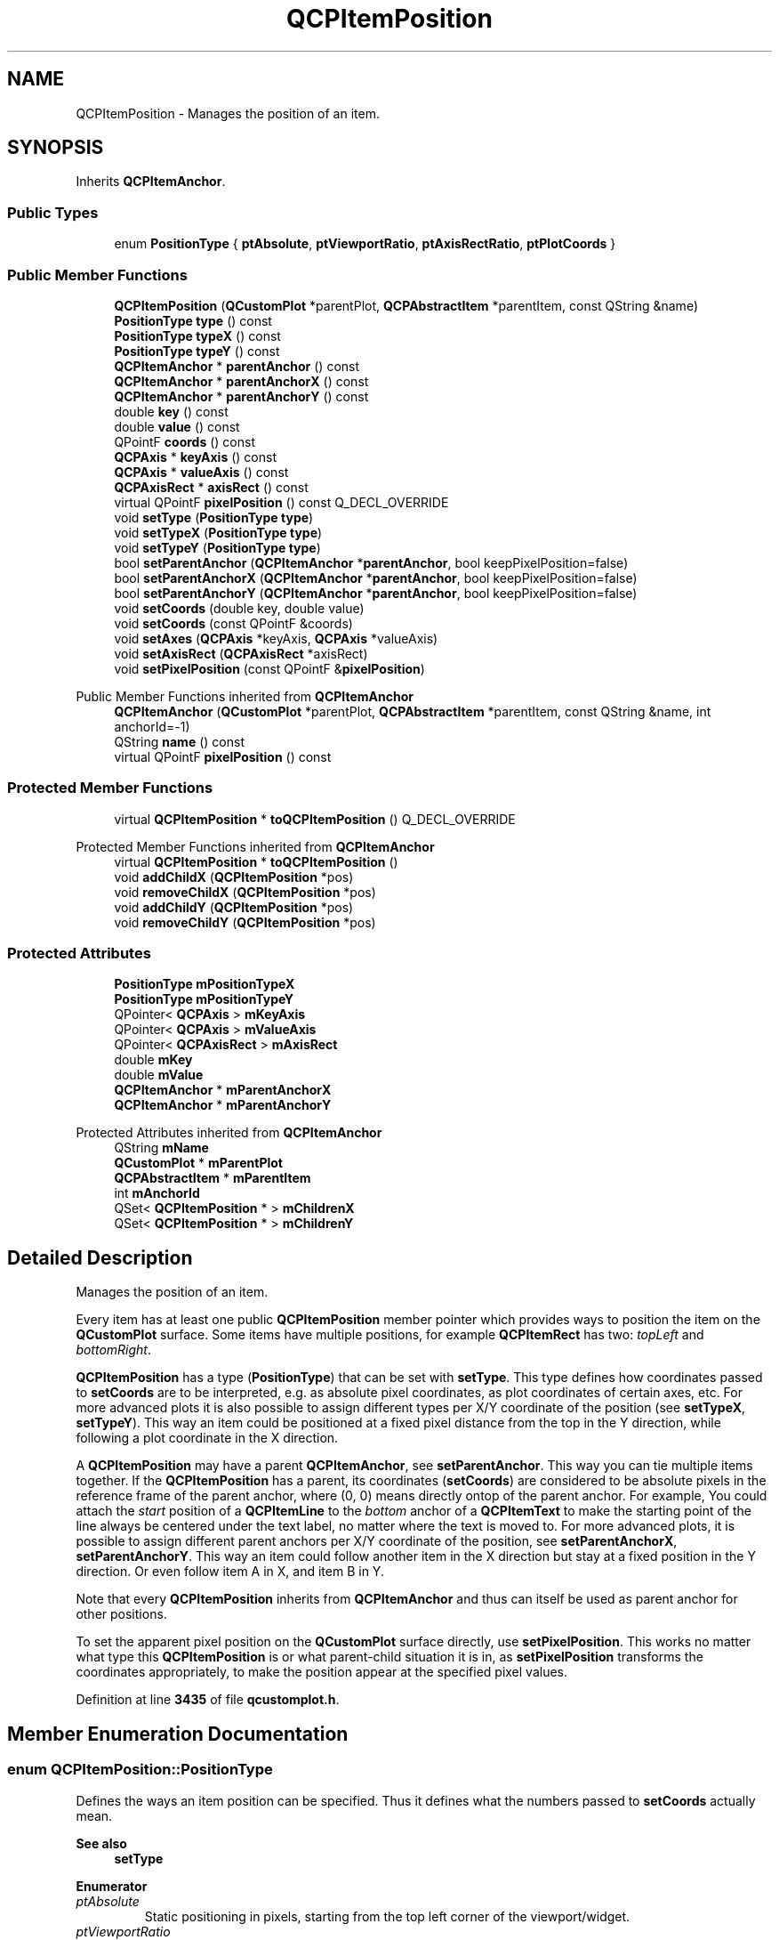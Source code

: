 .TH "QCPItemPosition" 3 "Wed Mar 15 2023" "OmronPID" \" -*- nroff -*-
.ad l
.nh
.SH NAME
QCPItemPosition \- Manages the position of an item\&.  

.SH SYNOPSIS
.br
.PP
.PP
Inherits \fBQCPItemAnchor\fP\&.
.SS "Public Types"

.in +1c
.ti -1c
.RI "enum \fBPositionType\fP { \fBptAbsolute\fP, \fBptViewportRatio\fP, \fBptAxisRectRatio\fP, \fBptPlotCoords\fP }"
.br
.in -1c
.SS "Public Member Functions"

.in +1c
.ti -1c
.RI "\fBQCPItemPosition\fP (\fBQCustomPlot\fP *parentPlot, \fBQCPAbstractItem\fP *parentItem, const QString &name)"
.br
.ti -1c
.RI "\fBPositionType\fP \fBtype\fP () const"
.br
.ti -1c
.RI "\fBPositionType\fP \fBtypeX\fP () const"
.br
.ti -1c
.RI "\fBPositionType\fP \fBtypeY\fP () const"
.br
.ti -1c
.RI "\fBQCPItemAnchor\fP * \fBparentAnchor\fP () const"
.br
.ti -1c
.RI "\fBQCPItemAnchor\fP * \fBparentAnchorX\fP () const"
.br
.ti -1c
.RI "\fBQCPItemAnchor\fP * \fBparentAnchorY\fP () const"
.br
.ti -1c
.RI "double \fBkey\fP () const"
.br
.ti -1c
.RI "double \fBvalue\fP () const"
.br
.ti -1c
.RI "QPointF \fBcoords\fP () const"
.br
.ti -1c
.RI "\fBQCPAxis\fP * \fBkeyAxis\fP () const"
.br
.ti -1c
.RI "\fBQCPAxis\fP * \fBvalueAxis\fP () const"
.br
.ti -1c
.RI "\fBQCPAxisRect\fP * \fBaxisRect\fP () const"
.br
.ti -1c
.RI "virtual QPointF \fBpixelPosition\fP () const Q_DECL_OVERRIDE"
.br
.ti -1c
.RI "void \fBsetType\fP (\fBPositionType\fP \fBtype\fP)"
.br
.ti -1c
.RI "void \fBsetTypeX\fP (\fBPositionType\fP \fBtype\fP)"
.br
.ti -1c
.RI "void \fBsetTypeY\fP (\fBPositionType\fP \fBtype\fP)"
.br
.ti -1c
.RI "bool \fBsetParentAnchor\fP (\fBQCPItemAnchor\fP *\fBparentAnchor\fP, bool keepPixelPosition=false)"
.br
.ti -1c
.RI "bool \fBsetParentAnchorX\fP (\fBQCPItemAnchor\fP *\fBparentAnchor\fP, bool keepPixelPosition=false)"
.br
.ti -1c
.RI "bool \fBsetParentAnchorY\fP (\fBQCPItemAnchor\fP *\fBparentAnchor\fP, bool keepPixelPosition=false)"
.br
.ti -1c
.RI "void \fBsetCoords\fP (double key, double value)"
.br
.ti -1c
.RI "void \fBsetCoords\fP (const QPointF &coords)"
.br
.ti -1c
.RI "void \fBsetAxes\fP (\fBQCPAxis\fP *keyAxis, \fBQCPAxis\fP *valueAxis)"
.br
.ti -1c
.RI "void \fBsetAxisRect\fP (\fBQCPAxisRect\fP *axisRect)"
.br
.ti -1c
.RI "void \fBsetPixelPosition\fP (const QPointF &\fBpixelPosition\fP)"
.br
.in -1c

Public Member Functions inherited from \fBQCPItemAnchor\fP
.in +1c
.ti -1c
.RI "\fBQCPItemAnchor\fP (\fBQCustomPlot\fP *parentPlot, \fBQCPAbstractItem\fP *parentItem, const QString &name, int anchorId=\-1)"
.br
.ti -1c
.RI "QString \fBname\fP () const"
.br
.ti -1c
.RI "virtual QPointF \fBpixelPosition\fP () const"
.br
.in -1c
.SS "Protected Member Functions"

.in +1c
.ti -1c
.RI "virtual \fBQCPItemPosition\fP * \fBtoQCPItemPosition\fP () Q_DECL_OVERRIDE"
.br
.in -1c

Protected Member Functions inherited from \fBQCPItemAnchor\fP
.in +1c
.ti -1c
.RI "virtual \fBQCPItemPosition\fP * \fBtoQCPItemPosition\fP ()"
.br
.ti -1c
.RI "void \fBaddChildX\fP (\fBQCPItemPosition\fP *pos)"
.br
.ti -1c
.RI "void \fBremoveChildX\fP (\fBQCPItemPosition\fP *pos)"
.br
.ti -1c
.RI "void \fBaddChildY\fP (\fBQCPItemPosition\fP *pos)"
.br
.ti -1c
.RI "void \fBremoveChildY\fP (\fBQCPItemPosition\fP *pos)"
.br
.in -1c
.SS "Protected Attributes"

.in +1c
.ti -1c
.RI "\fBPositionType\fP \fBmPositionTypeX\fP"
.br
.ti -1c
.RI "\fBPositionType\fP \fBmPositionTypeY\fP"
.br
.ti -1c
.RI "QPointer< \fBQCPAxis\fP > \fBmKeyAxis\fP"
.br
.ti -1c
.RI "QPointer< \fBQCPAxis\fP > \fBmValueAxis\fP"
.br
.ti -1c
.RI "QPointer< \fBQCPAxisRect\fP > \fBmAxisRect\fP"
.br
.ti -1c
.RI "double \fBmKey\fP"
.br
.ti -1c
.RI "double \fBmValue\fP"
.br
.ti -1c
.RI "\fBQCPItemAnchor\fP * \fBmParentAnchorX\fP"
.br
.ti -1c
.RI "\fBQCPItemAnchor\fP * \fBmParentAnchorY\fP"
.br
.in -1c

Protected Attributes inherited from \fBQCPItemAnchor\fP
.in +1c
.ti -1c
.RI "QString \fBmName\fP"
.br
.ti -1c
.RI "\fBQCustomPlot\fP * \fBmParentPlot\fP"
.br
.ti -1c
.RI "\fBQCPAbstractItem\fP * \fBmParentItem\fP"
.br
.ti -1c
.RI "int \fBmAnchorId\fP"
.br
.ti -1c
.RI "QSet< \fBQCPItemPosition\fP * > \fBmChildrenX\fP"
.br
.ti -1c
.RI "QSet< \fBQCPItemPosition\fP * > \fBmChildrenY\fP"
.br
.in -1c
.SH "Detailed Description"
.PP 
Manages the position of an item\&. 

Every item has at least one public \fBQCPItemPosition\fP member pointer which provides ways to position the item on the \fBQCustomPlot\fP surface\&. Some items have multiple positions, for example \fBQCPItemRect\fP has two: \fItopLeft\fP and \fIbottomRight\fP\&.
.PP
\fBQCPItemPosition\fP has a type (\fBPositionType\fP) that can be set with \fBsetType\fP\&. This type defines how coordinates passed to \fBsetCoords\fP are to be interpreted, e\&.g\&. as absolute pixel coordinates, as plot coordinates of certain axes, etc\&. For more advanced plots it is also possible to assign different types per X/Y coordinate of the position (see \fBsetTypeX\fP, \fBsetTypeY\fP)\&. This way an item could be positioned at a fixed pixel distance from the top in the Y direction, while following a plot coordinate in the X direction\&.
.PP
A \fBQCPItemPosition\fP may have a parent \fBQCPItemAnchor\fP, see \fBsetParentAnchor\fP\&. This way you can tie multiple items together\&. If the \fBQCPItemPosition\fP has a parent, its coordinates (\fBsetCoords\fP) are considered to be absolute pixels in the reference frame of the parent anchor, where (0, 0) means directly ontop of the parent anchor\&. For example, You could attach the \fIstart\fP position of a \fBQCPItemLine\fP to the \fIbottom\fP anchor of a \fBQCPItemText\fP to make the starting point of the line always be centered under the text label, no matter where the text is moved to\&. For more advanced plots, it is possible to assign different parent anchors per X/Y coordinate of the position, see \fBsetParentAnchorX\fP, \fBsetParentAnchorY\fP\&. This way an item could follow another item in the X direction but stay at a fixed position in the Y direction\&. Or even follow item A in X, and item B in Y\&.
.PP
Note that every \fBQCPItemPosition\fP inherits from \fBQCPItemAnchor\fP and thus can itself be used as parent anchor for other positions\&.
.PP
To set the apparent pixel position on the \fBQCustomPlot\fP surface directly, use \fBsetPixelPosition\fP\&. This works no matter what type this \fBQCPItemPosition\fP is or what parent-child situation it is in, as \fBsetPixelPosition\fP transforms the coordinates appropriately, to make the position appear at the specified pixel values\&. 
.PP
Definition at line \fB3435\fP of file \fBqcustomplot\&.h\fP\&.
.SH "Member Enumeration Documentation"
.PP 
.SS "enum \fBQCPItemPosition::PositionType\fP"
Defines the ways an item position can be specified\&. Thus it defines what the numbers passed to \fBsetCoords\fP actually mean\&.
.PP
\fBSee also\fP
.RS 4
\fBsetType\fP 
.RE
.PP

.PP
\fBEnumerator\fP
.in +1c
.TP
\fB\fIptAbsolute \fP\fP
Static positioning in pixels, starting from the top left corner of the viewport/widget\&. 
.TP
\fB\fIptViewportRatio \fP\fP
Static positioning given by a fraction of the viewport size\&. For example, if you call setCoords(0, 0), the position will be at the top left corner of the viewport/widget\&. setCoords(1, 1) will be at the bottom right corner, setCoords(0\&.5, 0) will be horizontally centered and vertically at the top of the viewport/widget, etc\&. 
.TP
\fB\fIptAxisRectRatio \fP\fP
Static positioning given by a fraction of the axis rect size (see \fBsetAxisRect\fP)\&. For example, if you call setCoords(0, 0), the position will be at the top left corner of the axis rect\&. setCoords(1, 1) will be at the bottom right corner, setCoords(0\&.5, 0) will be horizontally centered and vertically at the top of the axis rect, etc\&. You can also go beyond the axis rect by providing negative coordinates or coordinates larger than 1\&. 
.TP
\fB\fIptPlotCoords \fP\fP
Dynamic positioning at a plot coordinate defined by two axes (see \fBsetAxes\fP)\&. 
.PP
Definition at line \fB3445\fP of file \fBqcustomplot\&.h\fP\&.
.SH "Constructor & Destructor Documentation"
.PP 
.SS "QCPItemPosition::QCPItemPosition (\fBQCustomPlot\fP * parentPlot, \fBQCPAbstractItem\fP * parentItem, const QString & name)"
Creates a new \fBQCPItemPosition\fP\&. You shouldn't create \fBQCPItemPosition\fP instances directly, even if you want to make a new item subclass\&. Use \fBQCPAbstractItem::createPosition\fP instead, as explained in the subclassing section of the \fBQCPAbstractItem\fP documentation\&. 
.PP
Definition at line \fB11488\fP of file \fBqcustomplot\&.cpp\fP\&.
.SS "QCPItemPosition::~QCPItemPosition ()\fC [virtual]\fP"

.PP
Definition at line \fB11499\fP of file \fBqcustomplot\&.cpp\fP\&.
.SH "Member Function Documentation"
.PP 
.SS "\fBQCPAxisRect\fP * QCPItemPosition::axisRect () const"

.PP
Definition at line \fB11522\fP of file \fBqcustomplot\&.cpp\fP\&.
.SS "QPointF QCPItemPosition::coords () const\fC [inline]\fP"

.PP
Definition at line \fB3468\fP of file \fBqcustomplot\&.h\fP\&.
.SS "double QCPItemPosition::key () const\fC [inline]\fP"

.PP
Definition at line \fB3466\fP of file \fBqcustomplot\&.h\fP\&.
.SS "\fBQCPAxis\fP * QCPItemPosition::keyAxis () const\fC [inline]\fP"

.PP
Definition at line \fB3469\fP of file \fBqcustomplot\&.h\fP\&.
.SS "\fBQCPItemAnchor\fP * QCPItemPosition::parentAnchor () const\fC [inline]\fP"
Returns the current parent anchor\&.
.PP
If different parent anchors were set for X and Y (\fBsetParentAnchorX\fP, \fBsetParentAnchorY\fP), this method returns the parent anchor of the Y coordinate\&. In that case rather use \fIparentAnchorX()\fP and \fIparentAnchorY()\fP\&.
.PP
\fBSee also\fP
.RS 4
\fBsetParentAnchor\fP 
.RE
.PP

.PP
Definition at line \fB3463\fP of file \fBqcustomplot\&.h\fP\&.
.SS "\fBQCPItemAnchor\fP * QCPItemPosition::parentAnchorX () const\fC [inline]\fP"

.PP
Definition at line \fB3464\fP of file \fBqcustomplot\&.h\fP\&.
.SS "\fBQCPItemAnchor\fP * QCPItemPosition::parentAnchorY () const\fC [inline]\fP"

.PP
Definition at line \fB3465\fP of file \fBqcustomplot\&.h\fP\&.
.SS "QPointF QCPItemPosition::pixelPosition () const\fC [virtual]\fP"
Returns the final absolute pixel position of the \fBQCPItemPosition\fP on the \fBQCustomPlot\fP surface\&. It includes all effects of type (\fBsetType\fP) and possible parent anchors (\fBsetParentAnchor\fP)\&.
.PP
\fBSee also\fP
.RS 4
\fBsetPixelPosition\fP 
.RE
.PP

.PP
Reimplemented from \fBQCPItemAnchor\fP\&.
.PP
Definition at line \fB11812\fP of file \fBqcustomplot\&.cpp\fP\&.
.SS "void QCPItemPosition::setAxes (\fBQCPAxis\fP * keyAxis, \fBQCPAxis\fP * valueAxis)"
When \fBsetType\fP is \fBptPlotCoords\fP, this function may be used to specify the axes the coordinates set with \fBsetCoords\fP relate to\&. By default they are set to the initial xAxis and yAxis of the \fBQCustomPlot\fP\&. 
.PP
Definition at line \fB11912\fP of file \fBqcustomplot\&.cpp\fP\&.
.SS "void QCPItemPosition::setAxisRect (\fBQCPAxisRect\fP * axisRect)"
When \fBsetType\fP is \fBptAxisRectRatio\fP, this function may be used to specify the axis rect the coordinates set with \fBsetCoords\fP relate to\&. By default this is set to the main axis rect of the \fBQCustomPlot\fP\&. 
.PP
Definition at line \fB11923\fP of file \fBqcustomplot\&.cpp\fP\&.
.SS "void QCPItemPosition::setCoords (const QPointF & pos)"
This is an overloaded member function, provided for convenience\&. It differs from the above function only in what argument(s) it accepts\&.
.PP
Sets the coordinates as a QPointF \fIpos\fP where pos\&.x has the meaning of \fIkey\fP and pos\&.y the meaning of \fIvalue\fP of the \fBsetCoords(double key, double value)\fP method\&. 
.PP
Definition at line \fB11801\fP of file \fBqcustomplot\&.cpp\fP\&.
.SS "void QCPItemPosition::setCoords (double key, double value)"
Sets the coordinates of this \fBQCPItemPosition\fP\&. What the coordinates mean, is defined by the type (\fBsetType\fP, \fBsetTypeX\fP, \fBsetTypeY\fP)\&.
.PP
For example, if the type is \fBptAbsolute\fP, \fIkey\fP and \fIvalue\fP mean the x and y pixel position on the \fBQCustomPlot\fP surface\&. In that case the origin (0, 0) is in the top left corner of the \fBQCustomPlot\fP viewport\&. If the type is \fBptPlotCoords\fP, \fIkey\fP and \fIvalue\fP mean a point in the plot coordinate system defined by the axes set by \fBsetAxes\fP\&. By default those are the \fBQCustomPlot\fP's xAxis and yAxis\&. See the documentation of \fBsetType\fP for other available coordinate types and their meaning\&.
.PP
If different types were configured for X and Y (\fBsetTypeX\fP, \fBsetTypeY\fP), \fIkey\fP and \fIvalue\fP must also be provided in the different coordinate systems\&. Here, the X type refers to \fIkey\fP, and the Y type refers to \fIvalue\fP\&.
.PP
\fBSee also\fP
.RS 4
\fBsetPixelPosition\fP 
.RE
.PP

.PP
Definition at line \fB11790\fP of file \fBqcustomplot\&.cpp\fP\&.
.SS "bool QCPItemPosition::setParentAnchor (\fBQCPItemAnchor\fP * parentAnchor, bool keepPixelPosition = \fCfalse\fP)"
Sets the parent of this \fBQCPItemPosition\fP to \fIparentAnchor\fP\&. This means the position will now follow any position changes of the anchor\&. The local coordinate system of positions with a parent anchor always is absolute pixels, with (0, 0) being exactly on top of the parent anchor\&. (Hence the type shouldn't be set to \fBptPlotCoords\fP for positions with parent anchors\&.)
.PP
if \fIkeepPixelPosition\fP is true, the current pixel position of the \fBQCPItemPosition\fP is preserved during reparenting\&. If it's set to false, the coordinates are set to (0, 0), i\&.e\&. the position will be exactly on top of the parent anchor\&.
.PP
To remove this \fBQCPItemPosition\fP from any parent anchor, set \fIparentAnchor\fP to 0\&.
.PP
If the \fBQCPItemPosition\fP previously had no parent and the type is \fBptPlotCoords\fP, the type is set to \fBptAbsolute\fP, to keep the position in a valid state\&.
.PP
This method sets the parent anchor for both X and Y directions\&. It is also possible to set different parents for X and Y, see \fBsetParentAnchorX\fP, \fBsetParentAnchorY\fP\&. 
.PP
Definition at line \fB11636\fP of file \fBqcustomplot\&.cpp\fP\&.
.SS "bool QCPItemPosition::setParentAnchorX (\fBQCPItemAnchor\fP * parentAnchor, bool keepPixelPosition = \fCfalse\fP)"
This method sets the parent anchor of the X coordinate to \fIparentAnchor\fP\&.
.PP
For a detailed description of what a parent anchor is, see the documentation of \fBsetParentAnchor\fP\&.
.PP
\fBSee also\fP
.RS 4
\fBsetParentAnchor\fP, \fBsetParentAnchorY\fP 
.RE
.PP

.PP
Definition at line \fB11650\fP of file \fBqcustomplot\&.cpp\fP\&.
.SS "bool QCPItemPosition::setParentAnchorY (\fBQCPItemAnchor\fP * parentAnchor, bool keepPixelPosition = \fCfalse\fP)"
This method sets the parent anchor of the Y coordinate to \fIparentAnchor\fP\&.
.PP
For a detailed description of what a parent anchor is, see the documentation of \fBsetParentAnchor\fP\&.
.PP
\fBSee also\fP
.RS 4
\fBsetParentAnchor\fP, \fBsetParentAnchorX\fP 
.RE
.PP

.PP
Definition at line \fB11715\fP of file \fBqcustomplot\&.cpp\fP\&.
.SS "void QCPItemPosition::setPixelPosition (const QPointF & pixelPosition)"
Sets the apparent pixel position\&. This works no matter what type (\fBsetType\fP) this \fBQCPItemPosition\fP is or what parent-child situation it is in, as coordinates are transformed appropriately, to make the position finally appear at the specified pixel values\&.
.PP
Only if the type is \fBptAbsolute\fP and no parent anchor is set, this function's effect is identical to that of \fBsetCoords\fP\&.
.PP
\fBSee also\fP
.RS 4
\fBpixelPosition\fP, \fBsetCoords\fP 
.RE
.PP

.PP
Definition at line \fB11938\fP of file \fBqcustomplot\&.cpp\fP\&.
.SS "void QCPItemPosition::setType (\fBQCPItemPosition::PositionType\fP type)"
Sets the type of the position\&. The type defines how the coordinates passed to \fBsetCoords\fP should be handled and how the \fBQCPItemPosition\fP should behave in the plot\&.
.PP
The possible values for \fItype\fP can be separated in two main categories:
.PP
.PD 0
.IP "\(bu" 2
The position is regarded as a point in plot coordinates\&. This corresponds to \fBptPlotCoords\fP and requires two axes that define the plot coordinate system\&. They can be specified with \fBsetAxes\fP\&. By default, the \fBQCustomPlot\fP's x- and yAxis are used\&.
.PP
.PD 0
.IP "\(bu" 2
The position is fixed on the \fBQCustomPlot\fP surface, i\&.e\&. independent of axis ranges\&. This corresponds to all other types, i\&.e\&. \fBptAbsolute\fP, \fBptViewportRatio\fP and \fBptAxisRectRatio\fP\&. They differ only in the way the absolute position is described, see the documentation of \fBPositionType\fP for details\&. For \fBptAxisRectRatio\fP, note that you can specify the axis rect with \fBsetAxisRect\fP\&. By default this is set to the main axis rect\&.
.PP
Note that the position type \fBptPlotCoords\fP is only available (and sensible) when the position has no parent anchor (\fBsetParentAnchor\fP)\&.
.PP
If the type is changed, the apparent pixel position on the plot is preserved\&. This means the coordinates as retrieved with coords() and set with \fBsetCoords\fP may change in the process\&.
.PP
This method sets the type for both X and Y directions\&. It is also possible to set different types for X and Y, see \fBsetTypeX\fP, \fBsetTypeY\fP\&. 
.PP
Definition at line \fB11552\fP of file \fBqcustomplot\&.cpp\fP\&.
.SS "void QCPItemPosition::setTypeX (\fBQCPItemPosition::PositionType\fP type)"
This method sets the position type of the X coordinate to \fItype\fP\&.
.PP
For a detailed description of what a position type is, see the documentation of \fBsetType\fP\&.
.PP
\fBSee also\fP
.RS 4
\fBsetType\fP, \fBsetTypeY\fP 
.RE
.PP

.PP
Definition at line \fB11565\fP of file \fBqcustomplot\&.cpp\fP\&.
.SS "void QCPItemPosition::setTypeY (\fBQCPItemPosition::PositionType\fP type)"
This method sets the position type of the Y coordinate to \fItype\fP\&.
.PP
For a detailed description of what a position type is, see the documentation of \fBsetType\fP\&.
.PP
\fBSee also\fP
.RS 4
\fBsetType\fP, \fBsetTypeX\fP 
.RE
.PP

.PP
Definition at line \fB11595\fP of file \fBqcustomplot\&.cpp\fP\&.
.SS "virtual \fBQCPItemPosition\fP * QCPItemPosition::toQCPItemPosition ()\fC [inline]\fP, \fC [protected]\fP, \fC [virtual]\fP"
Returns 0 if this instance is merely a \fBQCPItemAnchor\fP, and a valid pointer of type QCPItemPosition* if it actually is a \fBQCPItemPosition\fP (which is a subclass of \fBQCPItemAnchor\fP)\&.
.PP
This safe downcast functionality could also be achieved with a dynamic_cast\&. However, \fBQCustomPlot\fP avoids dynamic_cast to work with projects that don't have RTTI support enabled (e\&.g\&. -fno-rtti flag with gcc compiler)\&. 
.PP
Reimplemented from \fBQCPItemAnchor\fP\&.
.PP
Definition at line \fB3496\fP of file \fBqcustomplot\&.h\fP\&.
.SS "\fBQCPItemPosition::PositionType\fP * QCPItemPosition::type () const\fC [inline]\fP"
Returns the current position type\&.
.PP
If different types were set for X and Y (\fBsetTypeX\fP, \fBsetTypeY\fP), this method returns the type of the X coordinate\&. In that case rather use \fItypeX()\fP and \fItypeY()\fP\&.
.PP
\fBSee also\fP
.RS 4
\fBsetType\fP 
.RE
.PP

.PP
Definition at line \fB3460\fP of file \fBqcustomplot\&.h\fP\&.
.SS "\fBPositionType\fP QCPItemPosition::typeX () const\fC [inline]\fP"

.PP
Definition at line \fB3461\fP of file \fBqcustomplot\&.h\fP\&.
.SS "\fBPositionType\fP QCPItemPosition::typeY () const\fC [inline]\fP"

.PP
Definition at line \fB3462\fP of file \fBqcustomplot\&.h\fP\&.
.SS "double QCPItemPosition::value () const\fC [inline]\fP"

.PP
Definition at line \fB3467\fP of file \fBqcustomplot\&.h\fP\&.
.SS "\fBQCPAxis\fP * QCPItemPosition::valueAxis () const\fC [inline]\fP"

.PP
Definition at line \fB3470\fP of file \fBqcustomplot\&.h\fP\&.
.SH "Member Data Documentation"
.PP 
.SS "QPointer<\fBQCPAxisRect\fP> QCPItemPosition::mAxisRect\fC [protected]\fP"

.PP
Definition at line \fB3491\fP of file \fBqcustomplot\&.h\fP\&.
.SS "double QCPItemPosition::mKey\fC [protected]\fP"

.PP
Definition at line \fB3492\fP of file \fBqcustomplot\&.h\fP\&.
.SS "QPointer<\fBQCPAxis\fP> QCPItemPosition::mKeyAxis\fC [protected]\fP"

.PP
Definition at line \fB3490\fP of file \fBqcustomplot\&.h\fP\&.
.SS "\fBQCPItemAnchor\fP* QCPItemPosition::mParentAnchorX\fC [protected]\fP"

.PP
Definition at line \fB3493\fP of file \fBqcustomplot\&.h\fP\&.
.SS "\fBQCPItemAnchor\fP * QCPItemPosition::mParentAnchorY\fC [protected]\fP"

.PP
Definition at line \fB3493\fP of file \fBqcustomplot\&.h\fP\&.
.SS "\fBPositionType\fP QCPItemPosition::mPositionTypeX\fC [protected]\fP"

.PP
Definition at line \fB3489\fP of file \fBqcustomplot\&.h\fP\&.
.SS "\fBPositionType\fP QCPItemPosition::mPositionTypeY\fC [protected]\fP"

.PP
Definition at line \fB3489\fP of file \fBqcustomplot\&.h\fP\&.
.SS "double QCPItemPosition::mValue\fC [protected]\fP"

.PP
Definition at line \fB3492\fP of file \fBqcustomplot\&.h\fP\&.
.SS "QPointer<\fBQCPAxis\fP> QCPItemPosition::mValueAxis\fC [protected]\fP"

.PP
Definition at line \fB3490\fP of file \fBqcustomplot\&.h\fP\&.

.SH "Author"
.PP 
Generated automatically by Doxygen for OmronPID from the source code\&.
